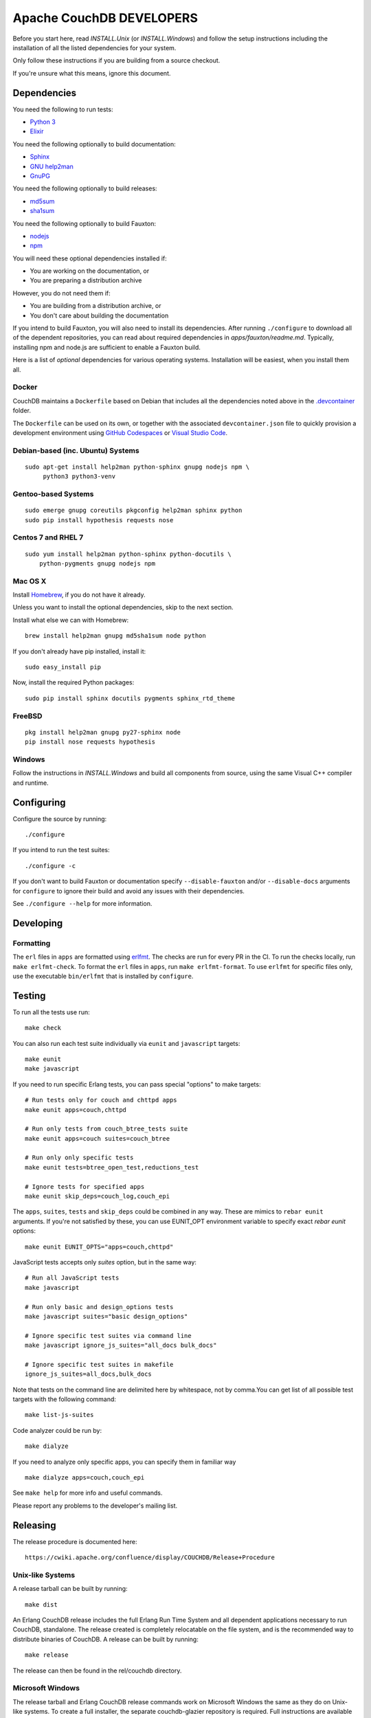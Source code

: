 Apache CouchDB DEVELOPERS
=========================

Before you start here, read `INSTALL.Unix` (or `INSTALL.Windows`) and
follow the setup instructions including the installation of all the
listed dependencies for your system.

Only follow these instructions if you are building from a source checkout.

If you're unsure what this means, ignore this document.

Dependencies
------------

You need the following to run tests:

* `Python 3               <https://www.python.org/>`_
* `Elixir                 <https://elixir-lang.org/>`_

You need the following optionally to build documentation:

* `Sphinx                 <http://sphinx.pocoo.org/>`_
* `GNU help2man           <http://www.gnu.org/software/help2man/>`_
* `GnuPG                  <http://www.gnupg.org/>`_

You need the following optionally to build releases:

* `md5sum                 <http://www.microbrew.org/tools/md5sha1sum/>`_
* `sha1sum                <http://www.microbrew.org/tools/md5sha1sum/>`_

You need the following optionally to build Fauxton:

* `nodejs                 <http://nodejs.org/>`_
* `npm                    <https://www.npmjs.com/>`_               

You will need these optional dependencies installed if:

* You are working on the documentation, or
* You are preparing a distribution archive

However, you do not need them if:

* You are building from a distribution archive, or
* You don't care about building the documentation

If you intend to build Fauxton, you will also need to install its
dependencies. After running ``./configure`` to download all of the
dependent repositories, you can read about required dependencies in
`apps/fauxton/readme.md`. Typically, installing npm and node.js are
sufficient to enable a Fauxton build.

Here is a list of *optional* dependencies for various operating systems.
Installation will be easiest, when you install them all.

Docker
~~~~~~

CouchDB maintains a ``Dockerfile`` based on Debian that includes all
the dependencies noted above in the `.devcontainer <https://github.com/apache/couchdb/tree/main/.devcontainer>`_
folder.

The ``Dockerfile`` can be used on its own, or together with the
associated ``devcontainer.json`` file to quickly provision a
development environment using `GitHub Codespaces <https://github.com/features/codespaces>`_
or `Visual Studio Code <https://code.visualstudio.com/docs/remote/containers>`_.

Debian-based (inc. Ubuntu) Systems
~~~~~~~~~~~~~~~~~~~~~~~~~~~~~~~~~~

::

    sudo apt-get install help2man python-sphinx gnupg nodejs npm \
         python3 python3-venv

Gentoo-based Systems
~~~~~~~~~~~~~~~~~~~~

::

    sudo emerge gnupg coreutils pkgconfig help2man sphinx python
    sudo pip install hypothesis requests nose

Centos 7 and RHEL 7
~~~~~~~~~~~~~~~~~~~

::

    sudo yum install help2man python-sphinx python-docutils \
        python-pygments gnupg nodejs npm


Mac OS X
~~~~~~~~

Install `Homebrew <https://github.com/mxcl/homebrew>`_, if you do not have 
it already.

Unless you want to install the optional dependencies, skip to the next section.

Install what else we can with Homebrew::

    brew install help2man gnupg md5sha1sum node python

If you don't already have pip installed, install it::

    sudo easy_install pip

Now, install the required Python packages::

    sudo pip install sphinx docutils pygments sphinx_rtd_theme

FreeBSD
~~~~~~~

::

    pkg install help2man gnupg py27-sphinx node
    pip install nose requests hypothesis

Windows
~~~~~~~

Follow the instructions in `INSTALL.Windows` and build all components from
source, using the same Visual C++ compiler and runtime.

Configuring
-----------

Configure the source by running::

    ./configure

If you intend to run the test suites::

    ./configure -c

If you don't want to build Fauxton or documentation specify
``--disable-fauxton`` and/or ``--disable-docs`` arguments for ``configure`` to
ignore their build and avoid any issues with their dependencies.

See ``./configure --help`` for more information.

Developing
----------

Formatting
~~~~~~~~~~

The ``erl`` files in ``apps`` are formatted using erlfmt_. The checks are run
for every PR in the CI. To run the checks locally, run ``make erlfmt-check``.
To format the ``erl`` files in ``apps``, run ``make erlfmt-format``.
To use ``erlfmt`` for specific files only, use the executable ``bin/erlfmt``
that is installed by ``configure``.

.. _erlfmt: https://github.com/WhatsApp/erlfmt

Testing
-------

To run all the tests use run::

    make check

You can also run each test suite individually via ``eunit`` and ``javascript``
targets::

    make eunit
    make javascript

If you need to run specific Erlang tests, you can pass special "options"
to make targets::

    # Run tests only for couch and chttpd apps
    make eunit apps=couch,chttpd

    # Run only tests from couch_btree_tests suite
    make eunit apps=couch suites=couch_btree

    # Run only only specific tests
    make eunit tests=btree_open_test,reductions_test

    # Ignore tests for specified apps
    make eunit skip_deps=couch_log,couch_epi

The ``apps``, ``suites``, ``tests`` and ``skip_deps`` could be combined in any 
way. These are mimics to ``rebar eunit`` arguments. If you're not satisfied by 
these, you can use EUNIT_OPT environment variable to specify exact `rebar eunit`
options::

    make eunit EUNIT_OPTS="apps=couch,chttpd"

JavaScript tests accepts only `suites` option, but in the same way::

    # Run all JavaScript tests
    make javascript

    # Run only basic and design_options tests
    make javascript suites="basic design_options"

    # Ignore specific test suites via command line
    make javascript ignore_js_suites="all_docs bulk_docs"

    # Ignore specific test suites in makefile
    ignore_js_suites=all_docs,bulk_docs

Note that tests on the command line are delimited here by whitespace,
not by comma.You can get list of all possible test targets with the
following command::

    make list-js-suites

Code analyzer could be run by::

    make dialyze

If you need to analyze only specific apps, you can specify them in familiar way
::

    make dialyze apps=couch,couch_epi

See ``make help`` for more info and useful commands.

Please report any problems to the developer's mailing list.

Releasing
---------

The release procedure is documented here::

    https://cwiki.apache.org/confluence/display/COUCHDB/Release+Procedure

Unix-like Systems
~~~~~~~~~~~~~~~~~

A release tarball can be built by running::

    make dist

An Erlang CouchDB release includes the full Erlang Run Time System and
all dependent applications necessary to run CouchDB, standalone. The
release created is completely relocatable on the file system, and is
the recommended way to distribute binaries of CouchDB. A release can be
built by running::

    make release

The release can then be found in the rel/couchdb directory.

Microsoft Windows
~~~~~~~~~~~~~~~~~

The release tarball and Erlang CouchDB release commands work on
Microsoft Windows the same as they do on Unix-like systems. To create
a full installer, the separate couchdb-glazier repository is required.
Full instructions are available in that repository's README file.

